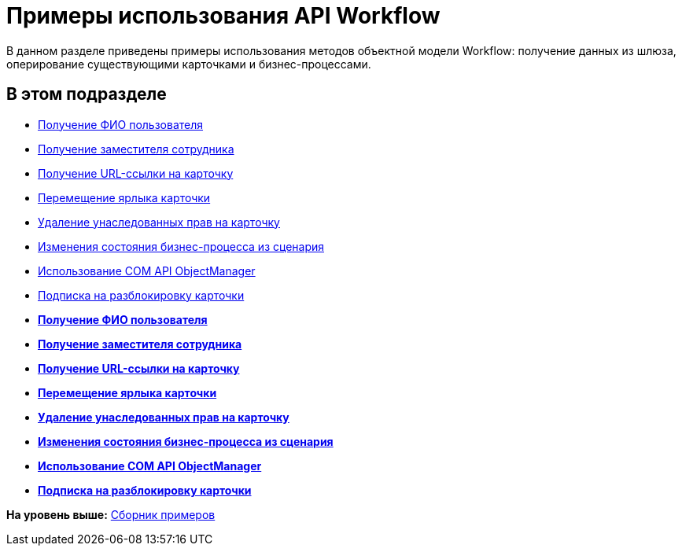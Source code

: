 = Примеры использования API Workflow

В данном разделе приведены примеры использования методов объектной модели Workflow: получение данных из шлюза, оперирование существующими карточками и бизнес-процессами.

== В этом подразделе

* xref:SM_Workflow_1.adoc[Получение ФИО пользователя]
* xref:SM_Workflow_2.adoc[Получение заместителя сотрудника]
* xref:SM_Workflow_3.adoc[Получение URL-ссылки на карточку]
* xref:SM_Workflow_4.adoc[Перемещение ярлыка карточки]
* xref:SM_Workflow_5.adoc[Удаление унаследованных прав на карточку]
* xref:SM_Workflow_6.adoc[Изменения состояния бизнес-процесса из сценария]
* xref:SM_Workflow_7.adoc[Использование COM API ObjectManager]
* xref:SM_Workflow_8.adoc[Подписка на разблокировку карточки]

* *xref:../pages/SM_Workflow_1.adoc[Получение ФИО пользователя]* +
* *xref:../pages/SM_Workflow_2.adoc[Получение заместителя сотрудника]* +
* *xref:../pages/SM_Workflow_3.adoc[Получение URL-ссылки на карточку]* +
* *xref:../pages/SM_Workflow_4.adoc[Перемещение ярлыка карточки]* +
* *xref:../pages/SM_Workflow_5.adoc[Удаление унаследованных прав на карточку]* +
* *xref:../pages/SM_Workflow_6.adoc[Изменения состояния бизнес-процесса из сценария]* +
* *xref:../pages/SM_Workflow_7.adoc[Использование COM API ObjectManager]* +
* *xref:../pages/SM_Workflow_8.adoc[Подписка на разблокировку карточки]* +

*На уровень выше:* xref:../pages/samples_container.adoc[Сборник примеров]
